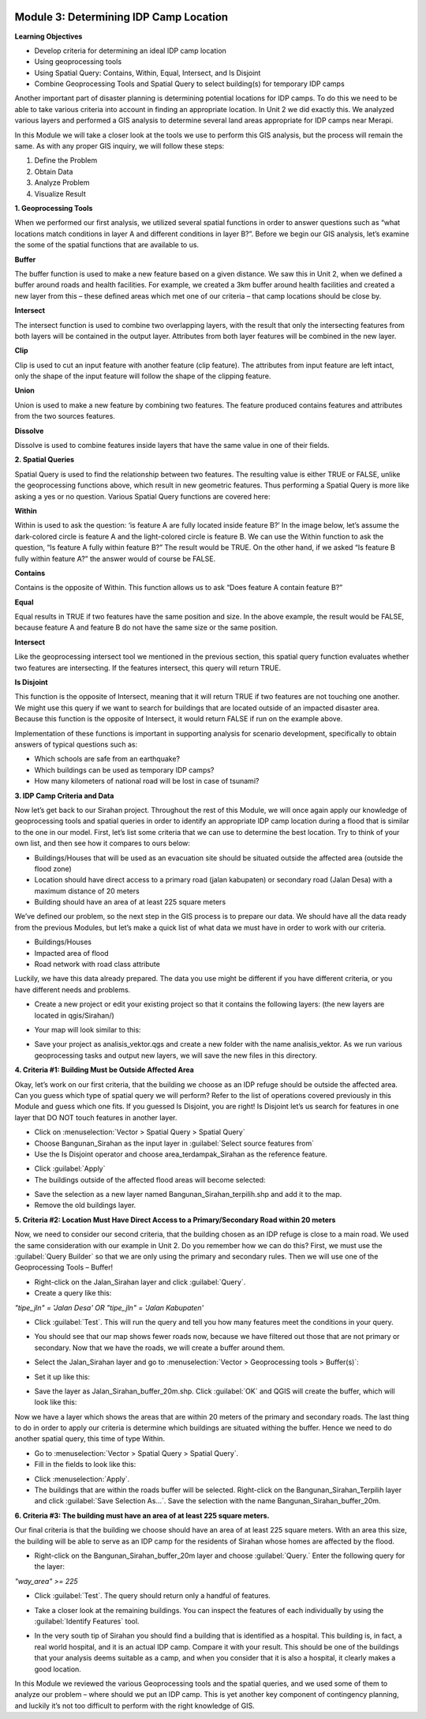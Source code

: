 .. image:: /static/training/intermediate/qgis-inasafe/image6.*

Module 3: Determining IDP Camp Location
=======================================

**Learning Objectives**

- Develop criteria for determining an ideal IDP camp location
- Using geoprocessing tools
- Using Spatial Query: Contains, Within, Equal, Intersect, and Is Disjoint
- Combine Geoprocessing Tools and Spatial Query to select building(s) for
  temporary IDP camps

Another important part of disaster planning is determining potential locations
for IDP camps.
To do this we need to be able to take various criteria into account in
finding an appropriate location.
In Unit 2 we did exactly this.
We analyzed various layers and performed a GIS analysis to determine several
land areas appropriate for IDP camps near Merapi.

In this Module we will take a closer look at the tools we use to perform this
GIS analysis, but the process will remain the same.
As with any proper GIS inquiry, we will follow these steps:

1. Define the Problem
2. Obtain Data
3. Analyze Problem
4. Visualize Result

**1. Geoprocessing Tools**

When we performed our first analysis, we utilized several spatial functions in
order to answer questions such as “what locations match conditions in layer A
and different conditions in layer B?”.
Before we begin our GIS analysis, let’s examine the some of the spatial
functions that are available to us.

**Buffer**

The buffer function is used to make a new feature based on a given distance.
We saw this in Unit 2, when we defined a buffer around roads and health
facilities.
For example, we created a 3km buffer around health facilities and created a new
layer from this – these defined areas which met one of our criteria – that camp
locations should be close by.

.. image:: /static/training/intermediate/qgis-inasafe/image51.*
   :align: center

**Intersect**

The intersect function is used to combine two overlapping layers, with the
result that only the intersecting features from both layers will be
contained in the output layer.
Attributes from both layer features will be combined in the new layer.

.. image:: /static/training/intermediate/qgis-inasafe/image52.*
   :align: center

**Clip**

Clip is used to cut an input feature with another feature (clip feature).
The attributes from input feature are left intact, only the shape of the input
feature will follow the shape of the clipping feature.

.. image:: /static/training/intermediate/qgis-inasafe/image53.*
   :align: center

**Union**

Union is used to make a new feature by combining two features.
The feature produced contains features and attributes from the two sources
features.

.. image:: /static/training/intermediate/qgis-inasafe/image54.*
   :align: center

**Dissolve**

Dissolve is used to combine features inside layers that have the same value in
one of their fields.

.. image:: /static/training/intermediate/qgis-inasafe/image55.*
   :align: center

**2. Spatial Queries**

Spatial Query is used to find the relationship between two features.
The resulting value is either TRUE or FALSE, unlike the geoprocessing functions
above, which result in new geometric features.
Thus performing a Spatial Query is more like asking a yes or no question.
Various Spatial Query functions are covered here:

**Within**

Within is used to ask the question: ‘is feature A are fully located inside
feature B?’
In the image below, let’s assume the dark-colored circle is feature A and the
light-colored circle is feature B.
We can use the Within function to ask the question,
“Is feature A fully within feature B?”
The result would be TRUE.
On the other hand, if we asked “Is feature B fully within feature A?” the
answer would of course be FALSE.

.. image:: /static/training/intermediate/qgis-inasafe/image56.*
   :align: center

**Contains**

Contains is the opposite of Within.
This function allows us to ask “Does feature A contain feature B?”

**Equal**

Equal results in TRUE if two features have the same position and size.
In the above example, the result would be FALSE, because feature A and
feature B do not have the same size or the same position.

**Intersect**

Like the geoprocessing intersect tool we mentioned in the previous section,
this spatial query function evaluates whether two features are intersecting.
If the features intersect, this query will return TRUE.

.. image:: /static/training/intermediate/qgis-inasafe/image57.*
   :align: center

**Is Disjoint**

This function is the opposite of Intersect, meaning that it will return TRUE
if two features are not touching one another.
We might use this query if we want to search for buildings that are located
outside of an impacted disaster area.
Because this function is the opposite of Intersect, it would return FALSE if run
on the example above.

Implementation of these functions is important in supporting analysis for
scenario development, specifically to obtain answers of typical questions such
as:

- Which schools are safe from an earthquake?
- Which buildings can be used as temporary IDP camps?
- How many kilometers of national road will be lost in case of tsunami?


**3. IDP Camp Criteria and Data**

Now let’s get back to our Sirahan project.
Throughout the rest of this Module, we will once again apply our knowledge of
geoprocessing tools and spatial queries in order to identify an appropriate
IDP camp location during a flood that is similar to the one in our model.
First, let’s list some criteria that we can use to determine the best
location.
Try to think of your own list, and then see how it compares to ours below:

- Buildings/Houses that will be used as an evacuation site should be situated
  outside the affected area (outside the flood zone)
- Location should have direct access to a primary road (jalan kabupaten) or
  secondary road (Jalan Desa) with a maximum distance of 20 meters
- Building should have an area of at least 225 square meters

We’ve defined our problem, so the next step in the GIS process is to prepare
our data.
We should have all the data ready from the previous Modules, but let’s
make a quick list of what data we must have in order to work with our
criteria.

- Buildings/Houses
- Impacted area of flood
- Road network with road class attribute

Luckily, we have this data already prepared.
The data you use might be different if you have different criteria,
or you have different needs and problems.

- Create a new project or edit your existing project so that it contains the
  following layers: (the new layers are located in qgis/Sirahan/)

.. image:: /static/training/intermediate/qgis-inasafe/image58.*
   :align: center

- Your map will look similar to this:

.. image:: /static/training/intermediate/qgis-inasafe/image59.*
   :align: center

- Save your project as analisis_vektor.qgs and create a new folder with the name
  analisis_vektor.
  As we run various geoprocessing tasks and output new layers,
  we will save the new files in this directory.

**4. Criteria #1:  Building Must be Outside Affected Area**

Okay, let’s work on our first criteria, that the building we choose as an IDP
refuge should be outside the affected area.
Can you guess which type of spatial query we will perform?
Refer to the list of operations covered previously in this Module and guess
which one fits.
If you guessed Is Disjoint, you are right!
Is Disjoint let’s us search for features in one layer that DO NOT touch
features in another layer.

- Click on :menuselection:`Vector > Spatial Query > Spatial Query`
- Choose Bangunan_Sirahan as the input layer in
  :guilabel:`Select source features from`
- Use the Is Disjoint operator and choose area_terdampak_Sirahan as the
  reference feature.

.. image:: /static/training/intermediate/qgis-inasafe/image60.*
   :align: center

- Click :guilabel:`Apply`
- The buildings outside of the affected flood areas will become selected:

.. image:: /static/training/intermediate/qgis-inasafe/image61.*
   :align: center

- Save the selection as a new layer named Bangunan_Sirahan_terpilih.shp and
  add it to the map.
- Remove the old buildings layer.

**5. Criteria #2:  Location Must Have Direct Access to a Primary/Secondary Road within 20 meters**

Now, we need to consider our second criteria, that the building chosen as an
IDP refuge is close to a main road.
We used the same consideration with our example in Unit 2.
Do you remember how we can do this?
First, we must use the :guilabel:`Query Builder` so that we are only using
the primary and secondary rules.
Then we will use one of the Geoprocessing Tools – Buffer!

- Right-click on the Jalan_Sirahan layer and click :guilabel:`Query`.
- Create a query like this:

*"tipe_jln" = 'Jalan Desa' OR "tipe_jln" = 'Jalan Kabupaten'*

- Click :guilabel:`Test`.
  This will run the query and tell you how many features meet the conditions
  in your query.

.. image:: /static/training/intermediate/qgis-inasafe/image62.*

- You should see that our map shows fewer roads now, because we have filtered
  out those that are not primary or secondary.
  Now that we have the roads, we will create a buffer around them.

.. image:: /static/training/intermediate/qgis-inasafe/image63.*
   :align: center

- Select the Jalan_Sirahan layer and go to
  :menuselection:`Vector > Geoprocessing tools > Buffer(s)`:

.. image:: /static/training/intermediate/qgis-inasafe/image64.*
   :align: center

- Set it up like this:

.. image:: /static/training/intermediate/qgis-inasafe/image65.*
   :align: center

- Save the layer as Jalan_Sirahan_buffer_20m.shp.
  Click :guilabel:`OK` and QGIS will create the buffer,
  which will look like this:

.. image:: /static/training/intermediate/qgis-inasafe/image66.*
   :align: center

Now we have a layer which shows the areas that are within 20 meters of the
primary and secondary roads.
The last thing to do in order to apply our criteria is determine which
buildings are situated withing the buffer.
Hence we need to do another spatial query, this time of type Within.

- Go to :menuselection:`Vector > Spatial Query > Spatial Query`.
- Fill in the fields to look like this:

.. image:: /static/training/intermediate/qgis-inasafe/image67.*
   :align: center

- Click :menuselection:`Apply`.
- The buildings that are within the roads buffer will be selected.
  Right-click on the Bangunan_Sirahan_Terpilih layer and click
  :guilabel:`Save Selection As…`.
  Save the selection with the name Bangunan_Sirahan_buffer_20m.

**6. Criteria #3:  The building must have an area of at least 225 square meters.**

Our final criteria is that the building we choose should have an area of at
least 225 square meters.
With an area this size, the building will be able to serve as an IDP camp for
the residents of Sirahan whose homes are affected by the flood.

- Right-click on the Bangunan_Sirahan_buffer_20m layer and choose
  :guilabel:`Query.` Enter the following query for the layer:

*"way_area" >= 225*

- Click :guilabel:`Test`.  The query should return only a handful of features.

.. image:: /static/training/intermediate/qgis-inasafe/image68.*
   :align: center

- Take a closer look at the remaining buildings.
  You can inspect the features of each individually by using the
  :guilabel:`Identify Features` tool.

.. image:: /static/training/intermediate/qgis-inasafe/image69.*
   :align: center

- In the very south tip of Sirahan you should find a building that is identified
  as a hospital.
  This building is, in fact, a real world hospital, and it is an actual IDP
  camp.
  Compare it with your result.
  This should be one of the buildings that your analysis deems suitable as a
  camp, and when you consider that it is also a hospital,
  it clearly makes a good location.

.. image:: /static/training/intermediate/qgis-inasafe/image70.*
   :align: center

In this Module we reviewed the various Geoprocessing tools and the spatial
queries, and we used some of them to analyze our problem – where should we put
an IDP camp.
This is yet another key component of contingency planning,
and luckily it’s not too difficult to perform with the right knowledge of GIS.
